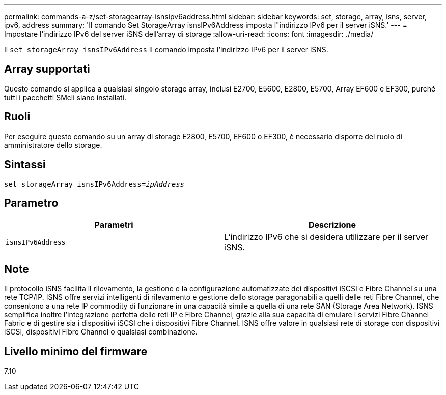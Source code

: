 ---
permalink: commands-a-z/set-storagearray-isnsipv6address.html 
sidebar: sidebar 
keywords: set, storage, array, isns, server, ipv6, address 
summary: 'Il comando Set StorageArray isnsIPv6Address imposta l"indirizzo IPv6 per il server iSNS.' 
---
= Impostare l'indirizzo IPv6 del server iSNS dell'array di storage
:allow-uri-read: 
:icons: font
:imagesdir: ./media/


[role="lead"]
Il `set storageArray isnsIPv6Address` Il comando imposta l'indirizzo IPv6 per il server iSNS.



== Array supportati

Questo comando si applica a qualsiasi singolo storage array, inclusi E2700, E5600, E2800, E5700, Array EF600 e EF300, purché tutti i pacchetti SMcli siano installati.



== Ruoli

Per eseguire questo comando su un array di storage E2800, E5700, EF600 o EF300, è necessario disporre del ruolo di amministratore dello storage.



== Sintassi

[listing, subs="+macros"]
----
set storageArray isnsIPv6Address=pass:quotes[_ipAddress_]
----


== Parametro

[cols="2*"]
|===
| Parametri | Descrizione 


 a| 
`isnsIPv6Address`
 a| 
L'indirizzo IPv6 che si desidera utilizzare per il server iSNS.

|===


== Note

Il protocollo iSNS facilita il rilevamento, la gestione e la configurazione automatizzate dei dispositivi iSCSI e Fibre Channel su una rete TCP/IP. ISNS offre servizi intelligenti di rilevamento e gestione dello storage paragonabili a quelli delle reti Fibre Channel, che consentono a una rete IP commodity di funzionare in una capacità simile a quella di una rete SAN (Storage Area Network). ISNS semplifica inoltre l'integrazione perfetta delle reti IP e Fibre Channel, grazie alla sua capacità di emulare i servizi Fibre Channel Fabric e di gestire sia i dispositivi iSCSI che i dispositivi Fibre Channel. ISNS offre valore in qualsiasi rete di storage con dispositivi iSCSI, dispositivi Fibre Channel o qualsiasi combinazione.



== Livello minimo del firmware

7.10
